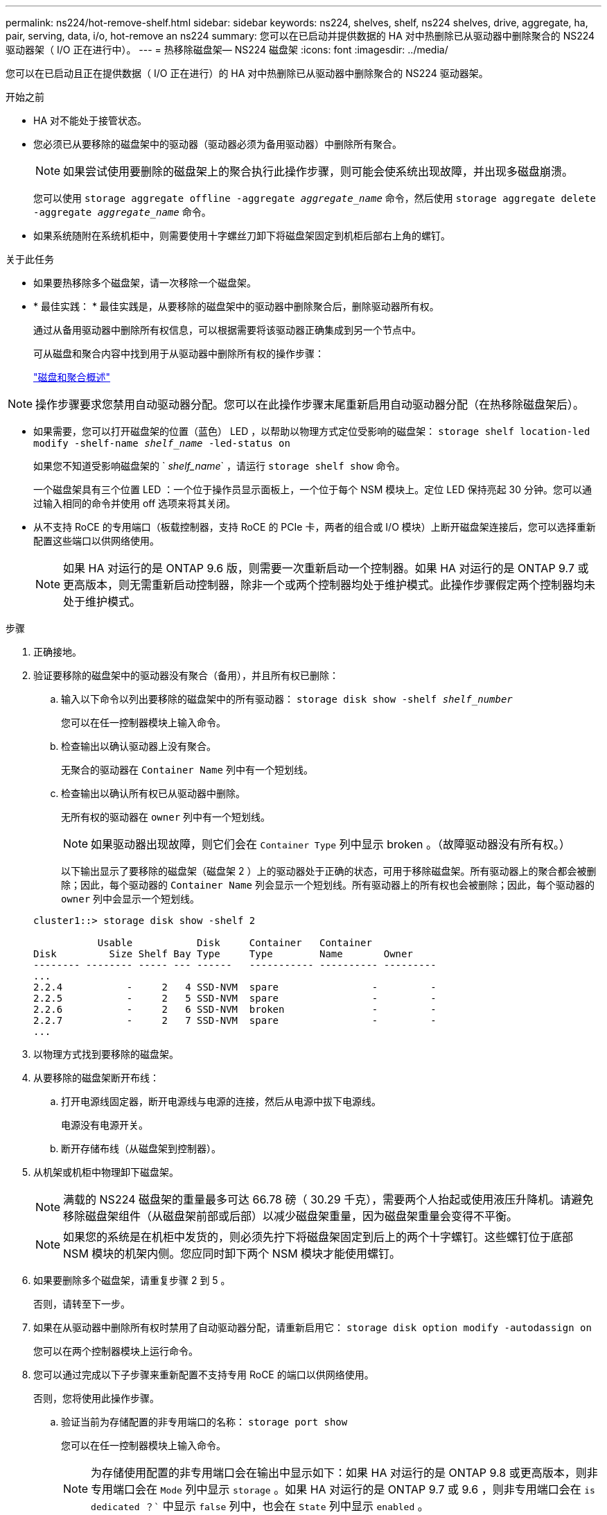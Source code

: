 ---
permalink: ns224/hot-remove-shelf.html 
sidebar: sidebar 
keywords: ns224, shelves, shelf, ns224 shelves, drive, aggregate, ha, pair, serving, data, i/o, hot-remove an ns224 
summary: 您可以在已启动并提供数据的 HA 对中热删除已从驱动器中删除聚合的 NS224 驱动器架（ I/O 正在进行中）。 
---
= 热移除磁盘架— NS224 磁盘架
:icons: font
:imagesdir: ../media/


[role="lead"]
您可以在已启动且正在提供数据（ I/O 正在进行）的 HA 对中热删除已从驱动器中删除聚合的 NS224 驱动器架。

.开始之前
* HA 对不能处于接管状态。
* 您必须已从要移除的磁盘架中的驱动器（驱动器必须为备用驱动器）中删除所有聚合。
+

NOTE: 如果尝试使用要删除的磁盘架上的聚合执行此操作步骤，则可能会使系统出现故障，并出现多磁盘崩溃。

+
您可以使用 `storage aggregate offline -aggregate _aggregate_name_` 命令，然后使用 `storage aggregate delete -aggregate _aggregate_name_` 命令。

* 如果系统随附在系统机柜中，则需要使用十字螺丝刀卸下将磁盘架固定到机柜后部右上角的螺钉。


.关于此任务
* 如果要热移除多个磁盘架，请一次移除一个磁盘架。
* * 最佳实践： * 最佳实践是，从要移除的磁盘架中的驱动器中删除聚合后，删除驱动器所有权。
+
通过从备用驱动器中删除所有权信息，可以根据需要将该驱动器正确集成到另一个节点中。

+
可从磁盘和聚合内容中找到用于从驱动器中删除所有权的操作步骤：

+
https://docs.netapp.com/us-en/ontap/disks-aggregates/index.html["磁盘和聚合概述"^]




NOTE: 操作步骤要求您禁用自动驱动器分配。您可以在此操作步骤末尾重新启用自动驱动器分配（在热移除磁盘架后）。

* 如果需要，您可以打开磁盘架的位置（蓝色） LED ，以帮助以物理方式定位受影响的磁盘架： `storage shelf location-led modify -shelf-name _shelf_name_ -led-status on`
+
如果您不知道受影响磁盘架的 ` _shelf_name_` ，请运行 `storage shelf show` 命令。

+
一个磁盘架具有三个位置 LED ：一个位于操作员显示面板上，一个位于每个 NSM 模块上。定位 LED 保持亮起 30 分钟。您可以通过输入相同的命令并使用 off 选项来将其关闭。

* 从不支持 RoCE 的专用端口（板载控制器，支持 RoCE 的 PCIe 卡，两者的组合或 I/O 模块）上断开磁盘架连接后，您可以选择重新配置这些端口以供网络使用。
+

NOTE: 如果 HA 对运行的是 ONTAP 9.6 版，则需要一次重新启动一个控制器。如果 HA 对运行的是 ONTAP 9.7 或更高版本，则无需重新启动控制器，除非一个或两个控制器均处于维护模式。此操作步骤假定两个控制器均未处于维护模式。



.步骤
. 正确接地。
. 验证要移除的磁盘架中的驱动器没有聚合（备用），并且所有权已删除：
+
.. 输入以下命令以列出要移除的磁盘架中的所有驱动器： `storage disk show -shelf _shelf_number_`
+
您可以在任一控制器模块上输入命令。

.. 检查输出以确认驱动器上没有聚合。
+
无聚合的驱动器在 `Container Name` 列中有一个短划线。

.. 检查输出以确认所有权已从驱动器中删除。
+
无所有权的驱动器在 `owner` 列中有一个短划线。

+

NOTE: 如果驱动器出现故障，则它们会在 `Container Type` 列中显示 broken 。（故障驱动器没有所有权。）

+
以下输出显示了要移除的磁盘架（磁盘架 2 ）上的驱动器处于正确的状态，可用于移除磁盘架。所有驱动器上的聚合都会被删除；因此，每个驱动器的 `Container Name` 列会显示一个短划线。所有驱动器上的所有权也会被删除；因此，每个驱动器的 `owner` 列中会显示一个短划线。



+
[listing]
----
cluster1::> storage disk show -shelf 2

           Usable           Disk     Container   Container
Disk         Size Shelf Bay Type     Type        Name       Owner
-------- -------- ----- --- ------   ----------- ---------- ---------
...
2.2.4           -     2   4 SSD-NVM  spare                -         -
2.2.5           -     2   5 SSD-NVM  spare                -         -
2.2.6           -     2   6 SSD-NVM  broken               -         -
2.2.7           -     2   7 SSD-NVM  spare                -         -
...
----
. 以物理方式找到要移除的磁盘架。
. 从要移除的磁盘架断开布线：
+
.. 打开电源线固定器，断开电源线与电源的连接，然后从电源中拔下电源线。
+
电源没有电源开关。

.. 断开存储布线（从磁盘架到控制器）。


. 从机架或机柜中物理卸下磁盘架。
+

NOTE: 满载的 NS224 磁盘架的重量最多可达 66.78 磅（ 30.29 千克），需要两个人抬起或使用液压升降机。请避免移除磁盘架组件（从磁盘架前部或后部）以减少磁盘架重量，因为磁盘架重量会变得不平衡。

+

NOTE: 如果您的系统是在机柜中发货的，则必须先拧下将磁盘架固定到后上的两个十字螺钉。这些螺钉位于底部 NSM 模块的机架内侧。您应同时卸下两个 NSM 模块才能使用螺钉。

. 如果要删除多个磁盘架，请重复步骤 2 到 5 。
+
否则，请转至下一步。

. 如果在从驱动器中删除所有权时禁用了自动驱动器分配，请重新启用它： `storage disk option modify -autodassign on`
+
您可以在两个控制器模块上运行命令。

. 您可以通过完成以下子步骤来重新配置不支持专用 RoCE 的端口以供网络使用。
+
否则，您将使用此操作步骤。

+
.. 验证当前为存储配置的非专用端口的名称： `storage port show`
+
您可以在任一控制器模块上输入命令。

+

NOTE: 为存储使用配置的非专用端口会在输出中显示如下：如果 HA 对运行的是 ONTAP 9.8 或更高版本，则非专用端口会在 `Mode` 列中显示 `storage` 。如果 HA 对运行的是 ONTAP 9.7 或 9.6 ，则非专用端口会在 `is dedicated ？`` 中显示 `false` 列中，也会在 `State` 列中显示 `enabled` 。

.. 完成适用于 HA 对所运行的 ONTAP 版本的一组步骤：
+
[cols="1,2"]
|===
| 如果 HA 对正在运行 ... | 那么 ... 


 a| 
ONTAP 9.8 或更高版本
 a| 
... 在第一个控制器模块上重新配置非专用端口以供网络使用： `storage port modify -node _node name_ -port _port name_ -mode network`
+
您必须对要重新配置的每个端口运行此命令。

... 重复上述步骤以重新配置第二个控制器模块上的端口。
... 转至子步骤 8c 以验证所有端口更改。




 a| 
ONTAP 9.7
 a| 
... 在第一个控制器模块上重新配置非专用端口以供网络使用： `storage port disable -node _node name_ -port _port name_`
+
您必须对要重新配置的每个端口运行此命令。

... 重复上述步骤以重新配置第二个控制器模块上的端口。
... 转至子步骤 8c 以验证所有端口更改。




 a| 
ONTAP 9.6 版
 a| 
... 在第一个控制器模块上重新配置支持 RoCE 的端口以供网络使用： `storage port disable -node _node name_ -port _port name_`
+
您必须对要重新配置的每个端口运行此命令。

... 重新启动控制器模块以使端口更改生效：
+
`ssystem node reboot -node _node name_ -reason _reason_ for the reboot`

+

NOTE: 必须完成重新启动，然后才能继续执行下一步。重新启动可能需要长达 15 分钟。

... 重复第一步，重新配置第二个控制器模块上的端口。
... 重复第二步，重新启动第二个控制器以使端口更改生效。
... 转至子步骤 8c 以验证所有端口更改。


|===
.. 验证是否已重新配置两个控制器模块的非专用端口以供网络使用： `storage port show`
+
您可以在任一控制器模块上输入命令。

+
如果 HA 对运行的是 ONTAP 9.8 或更高版本，则非专用端口会在 `Mode` 列中显示 `network` 。

+
如果 HA 对运行的是 ONTAP 9.7 或 9.6 ，则非专用端口会在 `is dedicated ？`` 中显示 `false` 列中，也会在 `State` 列中显示 `d已标记` 。




